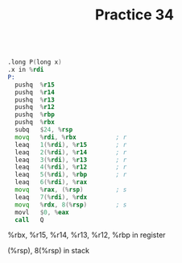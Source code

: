 #+TITLE: Practice 34

#+BEGIN_SRC asm

.long P(long x)
.x in %rdi
P: 
  pushq  %r15                 
  pushq  %r14                 
  pushq  %r13                 
  pushq  %r12                 
  pushq  %rbp                 
  pushq  %rbx                 
  subq   $24, %rsp            
  movq   %rdi, %rbx           ; r
  leaq   1(%rdi), %r15        ; r
  leaq   2(%rdi), %r14        ; r
  leaq   3(%rdi), %r13        ; r
  leaq   4(%rdi), %r12        ; r
  leaq   5(%rdi), %rbp        ; r
  leaq   6(%rdi), %rax        
  movq   %rax, (%rsp)         ; s
  leaq   7(%rdi), %rdx        
  movq   %rdx, 8(%rsp)        ; s
  movl   $0, %eax             
  call   Q

#+END_SRC

%rbx, %r15, %r14, %r13, %r12, %rbp in register

(%rsp), 8(%rsp) in stack
